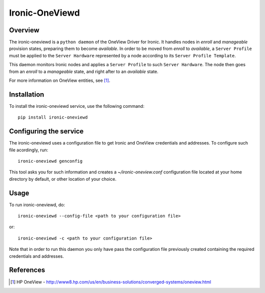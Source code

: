 ===============
Ironic-OneViewd
===============

Overview
========

The ironic-oneviewd is a ``python daemon`` of the OneView Driver for Ironic.
It handles nodes in *enroll* and *manageable* provision states, preparing them
to become *available*. In order to be moved from *enroll* to *available*, a
``Server Profile`` must be applied to the ``Server Hardware`` represented by a
node according to its ``Server Profile Template``.

This daemon monitors Ironic nodes and applies a ``Server Profile`` to such
``Server Hardware``. The node then goes from an *enroll* to a *manageable*
state, and right after to an *available* state.

For more information on OneView entities, see [1]_.

Installation
============

To install the ironic-oneviewd service, use the following command::

    pip install ironic-oneviewd

Configuring the service
=======================

The ironic-oneviewd uses a configuration file to get Ironic and OneView
credentials and addresses. To configure such file acordingly, run::

    ironic-oneviewd genconfig

This tool asks you for such information and creates a *~/ironic-oneview.conf*
configuration file located at your home directory by default, or other
location of your choice.

Usage
=====

To run ironic-oneviewd, do::

    ironic-oneviewd --config-file <path to your configuration file>

or::

    ironic-oneviewd -c <path to your configuration file>

Note that in order to run this daemon you only have pass the configuration
file previously created containing the required credentials and addresses.

References
==========
.. [1] HP OneView - http://www8.hp.com/us/en/business-solutions/converged-systems/oneview.html


